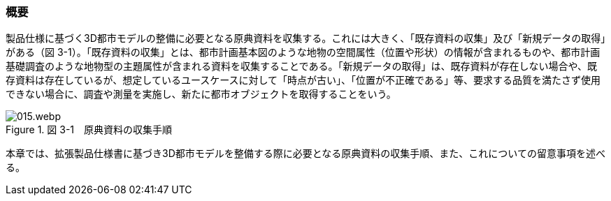 [[toc3_01]]
=== 概要

製品仕様に基づく3D都市モデルの整備に必要となる原典資料を収集する。これには大きく、「既存資料の収集」及び「新規データの取得」がある（図 3-1）。「既存資料の収集」とは、都市計画基本図のような地物の空間属性（位置や形状）の情報が含まれるものや、都市計画基礎調査のような地物型の主題属性が含まれる資料を収集することである。「新規データの取得」は、既存資料が存在しない場合や、既存資料は存在しているが、想定しているユースケースに対して「時点が古い」、「位置が不正確である」等、要求する品質を満たさず使用できない場合に、調査や測量を実施し、新たに都市オブジェクトを取得することをいう。

image::images/015.webp.png[title=" 図 3-1　原典資料の収集手順"]

本章では、拡張製品仕様書に基づき3D都市モデルを整備する際に必要となる原典資料の収集手順、また、これについての留意事項を述べる。


